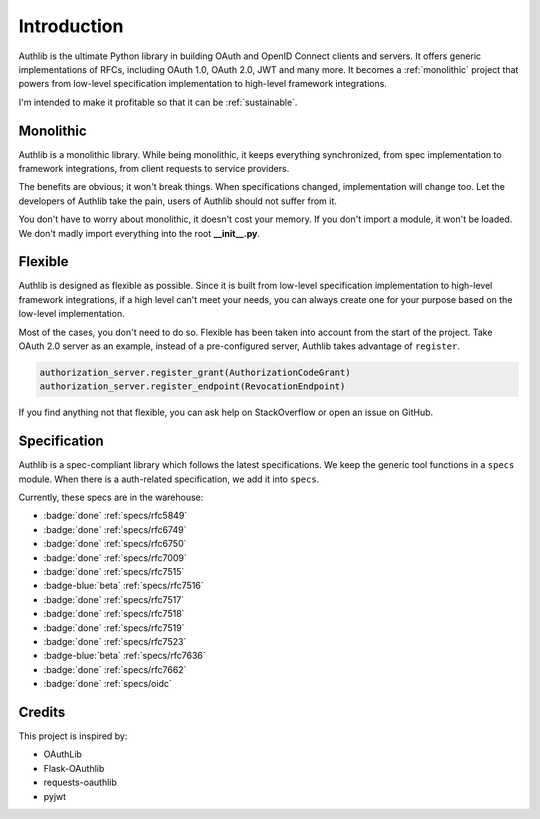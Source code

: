 .. _intro:

Introduction
============

.. meta::
    :description: A general introduction to Authlib, a project that powers from
        low-level specification implementation to high-level framework
        integrations.

Authlib is the ultimate Python library in building OAuth and OpenID Connect
clients and servers. It offers generic implementations of RFCs, including
OAuth 1.0, OAuth 2.0, JWT and many more. It becomes a :ref:`monolithic`
project that powers from low-level specification implementation to high-level
framework integrations.

I'm intended to make it profitable so that it can be :ref:`sustainable`.

.. _monolithic:

Monolithic
----------

Authlib is a monolithic library. While being monolithic, it keeps everything
synchronized, from spec implementation to framework integrations, from client
requests to service providers.

The benefits are obvious; it won't break things. When specifications changed,
implementation will change too. Let the developers of Authlib take the pain,
users of Authlib should not suffer from it.

You don't have to worry about monolithic, it doesn't cost your memory. If
you don't import a module, it won't be loaded. We don't madly import everything
into the root **__init__.py**.

Flexible
--------

Authlib is designed as flexible as possible. Since it is built from low-level
specification implementation to high-level framework integrations, if a high
level can't meet your needs, you can always create one for your purpose based on
the low-level implementation.

Most of the cases, you don't need to do so. Flexible has been taken
into account from the start of the project. Take OAuth 2.0 server as an
example, instead of a pre-configured server, Authlib takes advantage of
``register``.

.. code-block:: python

    authorization_server.register_grant(AuthorizationCodeGrant)
    authorization_server.register_endpoint(RevocationEndpoint)

If you find anything not that flexible, you can ask help on StackOverflow or
open an issue on GitHub.

Specification
-------------

Authlib is a spec-compliant library which follows the latest specifications.
We keep the generic tool functions in a ``specs`` module. When there is a
auth-related specification, we add it into ``specs``.

Currently, these specs are in the warehouse:

- :badge:`done` :ref:`specs/rfc5849`
- :badge:`done` :ref:`specs/rfc6749`
- :badge:`done` :ref:`specs/rfc6750`
- :badge:`done` :ref:`specs/rfc7009`
- :badge:`done` :ref:`specs/rfc7515`
- :badge-blue:`beta` :ref:`specs/rfc7516`
- :badge:`done` :ref:`specs/rfc7517`
- :badge:`done` :ref:`specs/rfc7518`
- :badge:`done` :ref:`specs/rfc7519`
- :badge:`done` :ref:`specs/rfc7523`
- :badge-blue:`beta` :ref:`specs/rfc7636`
- :badge:`done` :ref:`specs/rfc7662`
- :badge:`done` :ref:`specs/oidc`

Credits
-------

This project is inspired by:

* OAuthLib
* Flask-OAuthlib
* requests-oauthlib
* pyjwt
